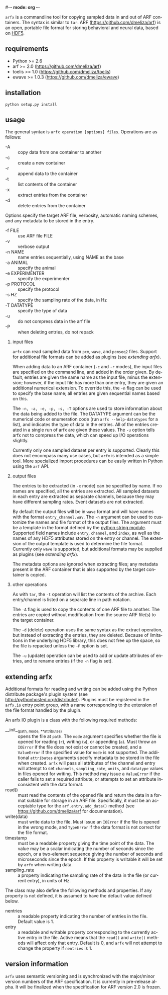 #-*- mode: org -*-
#+AUTHOR:    Dan Meliza
#+EMAIL:     dan@meliza.org
#+DATE: [2013-02-08 Fri]
#+TEXT: Version 2.0.0
#+LANGUAGE:   en
#+OPTIONS: ^:nil H:2
#+STYLE:    <link rel="stylesheet" href="org.css" type="text/css" />

=arfx= is a commandline tool for copying sampled data in and out of ARF
containers. The syntax is similar to =tar=. ARF (https://github.com/dmeliza/arf)
is an open, portable file format for storing behavioral and neural data, based
on [[http://www.hdfgroup.org/HDF5][HDF5]].

** requirements

+ Python >= 2.6
+ arf >= 2.0 (https://github.com/dmeliza/arf)
+ toelis >= 1.0 (https://github.com/dmeliza/toelis)
+ ewave >= 1.0.3 (https://github.com/dmeliza/ewave)

** installation

: python setup.py install

** usage

The general syntax is =arfx operation [options] files=. Operations are as
follows:

+ -A :: copy data from one container to another
+ -c :: create a new container
+ -r :: append data to the container
+ -t :: list contents of the container
+ -x :: extract entries from the container
+ -d :: delete entries from the container

Options specify the target ARF file, verbosity, automatic naming schemes, and
any metadata to be stored in the entry.

+ -f FILE :: use ARF file FILE
+ -v :: verbose output
+ -n NAME :: name entries sequentially, using NAME as the base
+ -a ANIMAL :: specify the animal
+ -e EXPERIMENTER :: specify the experimenter
+ -p PROTOCOL :: specify the protocol
+ -s HZ :: specify the sampling rate of the data, in Hz
+ -T DATATYPE :: specify the type of data
+ -u :: do not compress data in the arf file
+ -P :: when deleting entries, do not repack

*** input files

=arfx= can read sampled data from =pcm=, =wave=, and =pcmseq2= files. Support
for additional file formats can be added as plugins (see [[extending arfx]]).

When adding data to an ARF container (=-c= and =-r= modes), the input files are
specified on the command line, and added in the order given. By default, entries
are given the same name as the input file, minus the extension; however, if the
input file has more than one entry, they are given an additional numerical
extension. To override this, the =-n= flag can be used to specify the base name;
all entries are given sequential names based on this.

The =-n, -a, -e, -p, -s, -T= options are used to store information about the
data being added to the file. The DATATYPE argument can be the numerical code or
enumeration code (run =arfx --help-datatypes= for a list), and indicates the
type of data in the entries. All of the entries created in a single run of arfx
are given these values. The =-u= option tells arfx not to compress the data,
which can speed up I/O operations slightly.

Currently only one sampled dataset per entry is supported. Clearly this does not
encompass many use cases, but =arfx= is intended as a simple tool. More
specialized import procedures can be easily written in Python using the =arf=
API.

*** output files

The entries to be extracted (in =-x= mode) can be specified by name. If no names
are specified, all the entries are extracted. All sampled datasets in each entry
are extracted as separate channels, because they may have different sampling
rates.  Event datasets are not extracted.

By default the output files will be in =wave= format and will have names with
the format =entry_channel.wav=. The =-n= argument can be used to customize the
names and file format of the output files. The argument must be a template in
the format defined by the [[http://docs.python.org/library/string.html#format-specification-mini-language][python string module]]. Supported field names include
=entry=, =channel=, and =index=, as well as the names of any HDF5 attributes
stored on the entry or channel.  The extension of the output template is used
to determine the file format.  Currently only =wave= is supported, but
additional formats may be supplied as plugins (see [[extending arfx]]).

The metadata options are ignored when extracting files; any metadata present in
the ARF container that is also supported by the target container is copied.

*** other operations

As with =tar=, the =-t= operation will list the contents of the
archive. Each entry/channel is listed on a separate line in path notation.

The =-A= flag is used to copy the contents of one ARF file to another. The
entries are copied without modification from the source ARF file(s) to the
target container.

The =-d= (delete) operation uses the same syntax as the extract operation, but
instead of extracting the entries, they are deleted. Because of limitations in
the underlying HDF5 library, this does not free up the space, so the file is
repacked unless the =-P= option is set.

The =-u= (update) operation can be used to add or update attributes of entries,
and to rename entries (if the =-n= flag is set).

** extending arfx

Additional formats for reading and writing can be added using the Python
distribute package's plugin system (see http://pythonhosted.org/distribute/).
Plugins must be registered in the =arfx.io= entry point group, with a name
corresponding to the extension of the file format handled by the plugin.

An arfx IO plugin is a class with the following required methods:

+ __init__(path, mode, **attributes) :: opens the file at =path=. The =mode=
     argument specifies whether the file is opened for reading (=r=), writing
     (=w=), or appending (=a=). Must throw an =IOError= if the file does not
     exist or cannot be created, and a =ValueError= if the specified value for
     =mode= is not supported. The additional =attributes= arguments specify
     metadata to be stored in the file when created. =arfx= will pass all
     attributes of the channel and entry
     will attempt to set =channels=, =sampling_rate=, =units=, and =datatype=
     values in files opened for writing. This method may issue a =ValueError= if
     the caller fails to set a required attribute, or attempts to set an
     attribute inconsistent with the data format.
+ read() :: must read the contents of the opened file and return the data in a
            format suitable for storage in an ARF file. Specifically, it must
            be an acceptable type for the =arf.entry.add_data()= method (see
            https://github.com/dmeliza/arf for documentation).
+ write(data) :: must write data to the file. Must issue an =IOError= if the
                 file is opened in the wrong mode, and =TypeError= if the data
                 format is not correct for the file format.
+ timestamp :: must be a readable property giving the time point of the data.
               The value may be a scalar indicating the number of seconds since
               the epoch, or a two-element sequence giving the number of
               seconds and microseconds since the epoch.  If this property is
               writable it will be set by =arfx= when writing data.
+ sampling_rate :: a property indicating the sampling rate of the data in the
                   file (or current entry), in units of Hz.

The class may also define the following methods and properties. If any property
is not defined, it is assumed to have the default value defined below.

+ nentries :: a readable property indicating the number of entries in the file.
              Default value is 1.
+ entry :: a readable and writable property corresponding to the currently
           active entry in the file.  Active means that the =read()= and
           =write()= methods will affect only that entry.  Default is 0, and
           =arfx= will not attempt to change the property if =nentries= is 1.

** version information

=arfx= uses semantic versioning and is synchronized with the major/minor version
numbers of the ARF specification. It is currently in pre-release alpha. It will
be finalized when the specification for ARF version 2.0 is frozen.
